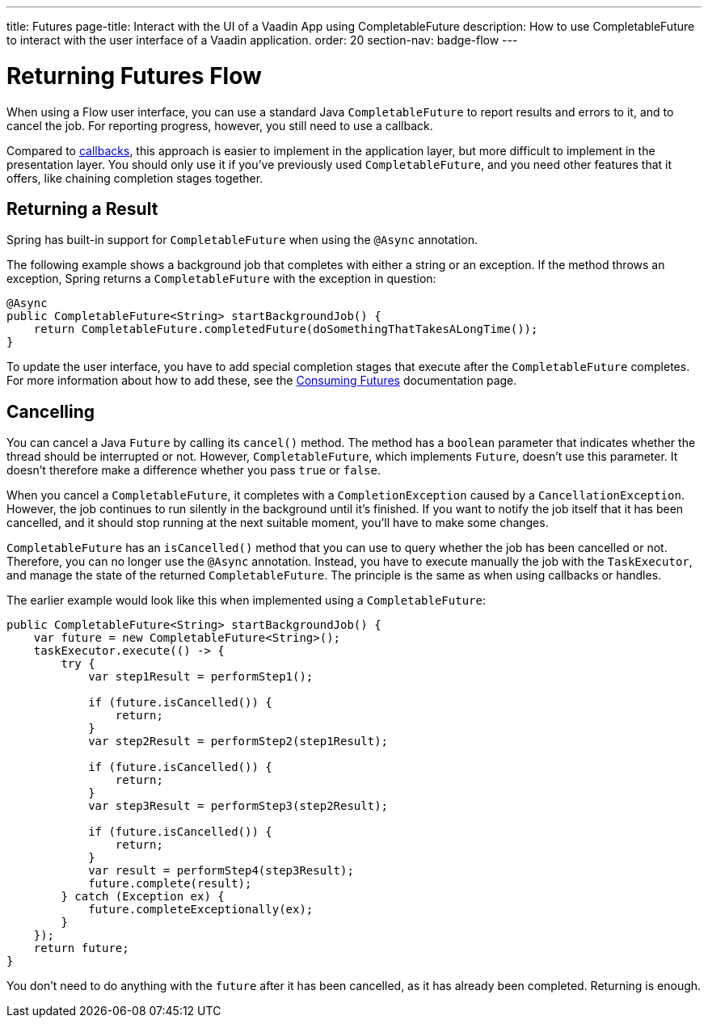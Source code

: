 ---
title: Futures
page-title: Interact with the UI of a Vaadin App using CompletableFuture 
description: How to use CompletableFuture to interact with the user interface of a Vaadin application.
order: 20
section-nav: badge-flow
---


= Returning Futures [badge-flow]#Flow#

When using a Flow user interface, you can use a standard Java `CompletableFuture` to report results and errors to it, and to cancel the job. For reporting progress, however, you still need to use a callback.

Compared to <<callbacks#,callbacks>>, this approach is easier to implement in the application layer, but more difficult to implement in the presentation layer. You should only use it if you've previously used `CompletableFuture`, and you need other features that it offers, like chaining completion stages together.


== Returning a Result

Spring has built-in support for `CompletableFuture` when using the `@Async` annotation. 

The following example shows a background job that completes with either a string or an exception. If the method throws an exception, Spring returns a `CompletableFuture` with the exception in question:

[source,java]
----
@Async
public CompletableFuture<String> startBackgroundJob() {
    return CompletableFuture.completedFuture(doSomethingThatTakesALongTime());
}
----

To update the user interface, you have to add special completion stages that execute after the `CompletableFuture` completes. For more information about how to add these, see the <<{articles}/building-apps/presentation-layer/server-push/futures#,Consuming Futures>> documentation page.


== Cancelling

You can cancel a Java `Future` by calling its `cancel()` method. The method has a `boolean` parameter that indicates whether the thread should be interrupted or not. However, `CompletableFuture`, which implements `Future`, doesn't use this parameter. It doesn't therefore make a difference whether you pass `true` or `false`.

When you cancel a `CompletableFuture`, it completes with a `CompletionException` caused by a `CancellationException`. However, the job continues to run silently in the background until it's finished. If you want to notify the job itself that it has been cancelled, and it should stop running at the next suitable moment, you'll have to make some changes.

`CompletableFuture` has an `isCancelled()` method that you can use to query whether the job has been cancelled or not. Therefore, you can no longer use the `@Async` annotation. Instead, you have to execute manually the job with the `TaskExecutor`, and manage the state of the returned `CompletableFuture`. The principle is the same as when using callbacks or handles.

The earlier example would look like this when implemented using a `CompletableFuture`:

[source,java]
----
public CompletableFuture<String> startBackgroundJob() {
    var future = new CompletableFuture<String>();
    taskExecutor.execute(() -> {
        try {
            var step1Result = performStep1();

            if (future.isCancelled()) {
                return;
            }
            var step2Result = performStep2(step1Result);

            if (future.isCancelled()) {
                return;
            }
            var step3Result = performStep3(step2Result);

            if (future.isCancelled()) {
                return;
            }
            var result = performStep4(step3Result);
            future.complete(result);
        } catch (Exception ex) {
            future.completeExceptionally(ex);
        }
    });
    return future;
}
----

You don't need to do anything with the `future` after it has been cancelled, as it has already been completed. Returning is enough.
